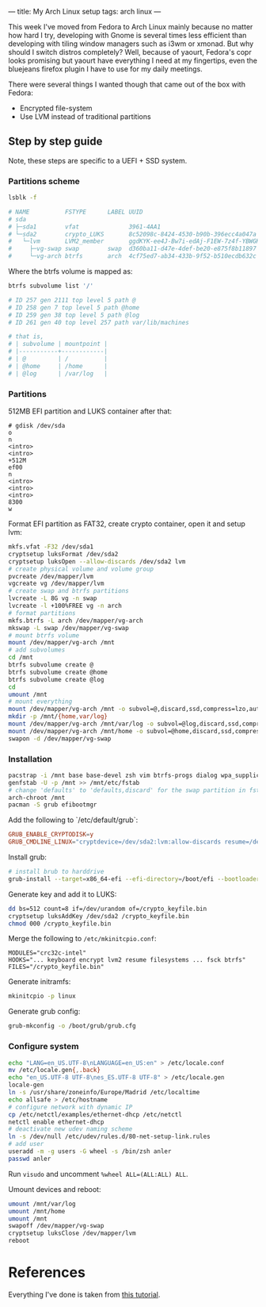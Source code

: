 ---
title: My Arch Linux setup
tags: arch linux
---

This week I've moved from Fedora to Arch Linux mainly because no matter how hard I try, developing with Gnome is several times less efficient than developing with tiling window managers such as i3wm or xmonad. But why should I switch distros completely? Well, because of yaourt, Fedora's copr looks promising but yaourt have everything I need at my fingertips, even the bluejeans firefox plugin I have to use for my daily meetings.

There were several things I wanted though that came out of the box with Fedora:

- Encrypted file-system
- Use LVM instead of traditional partitions

** Step by step guide

Note, these steps are specific to a UEFI + SSD system.

*** Partitions scheme

#+BEGIN_SRC sh :results output
  lsblk -f

  # NAME          FSTYPE      LABEL UUID                                   MOUNTPOINT
  # sda
  # ├─sda1        vfat              3961-4AA1
  # └─sda2        crypto_LUKS       8c52098c-8424-4530-b90b-396ecc4a047a
  #   └─lvm       LVM2_member       ggdKYK-ee4J-Bw7i-edAj-F1EW-7z4f-YBWGKg
  #     ├─vg-swap swap        swap  d360ba11-d47e-4def-be20-e875f8b11897
  #     └─vg-arch btrfs       arch  4cf75ed7-ab34-433b-9f52-b510ecdb632c   /
#+END_SRC

Where the btrfs volume is mapped as:

#+BEGIN_SRC sh
  btrfs subvolume list '/'

  # ID 257 gen 2111 top level 5 path @
  # ID 258 gen 7 top level 5 path @home
  # ID 259 gen 38 top level 5 path @log
  # ID 261 gen 40 top level 257 path var/lib/machines

  # that is,
  # | subvolume | mountpoint |
  # |-----------+------------|
  # | @         | /          |
  # | @home     | /home      |
  # | @log      | /var/log   |
#+END_SRC

*** Partitions

512MB EFI partition and LUKS container after that:

#+BEGIN_SRC text
# gdisk /dev/sda
o
n
<intro>
<intro>
+512M
ef00
n
<intro>
<intro>
<intro>
8300
w
#+END_SRC

Format EFI partition as FAT32, create crypto container, open it and setup lvm:
#+BEGIN_SRC sh
mkfs.vfat -F32 /dev/sda1
cryptsetup luksFormat /dev/sda2
cryptsetup luksOpen --allow-discards /dev/sda2 lvm
# create physical volume and volume group
pvcreate /dev/mapper/lvm
vgcreate vg /dev/mapper/lvm
# create swap and btrfs partitions
lvcreate -L 8G vg -n swap
lvcreate -l +100%FREE vg -n arch
# format partitions
mkfs.btrfs -L arch /dev/mapper/vg-arch
mkswap -L swap /dev/mapper/vg-swap
# mount btrfs volume
mount /dev/mapper/vg-arch /mnt
# add subvolumes
cd /mnt
btrfs subvolume create @
btrfs subvolume create @home
btrfs subvolume create @log
cd
umount /mnt
# mount everything
mount /dev/mapper/vg-arch /mnt -o subvol=@,discard,ssd,compress=lzo,autodefrag
mkdir -p /mnt/{home,var/log}
mount /dev/mapper/vg-arch /mnt/var/log -o subvol=@log,discard,ssd,compress=lzo,autodefrag
mount /dev/mapper/vg-arch /mnt/home -o subvol=@home,discard,ssd,compress=lzo,autodefrag
swapon -d /dev/mapper/vg-swap
#+END_SRC

*** Installation

#+BEGIN_SRC sh
pacstrap -i /mnt base base-devel zsh vim btrfs-progs dialog wpa_supplicant alsa-utils xorg-server xorg-server-utils xorg-xinit mesa xorg-twm xorg-xclock xterm xf86-video-intel
genfstab -U -p /mnt >> /mnt/etc/fstab
# change 'defaults' to 'defaults,discard' for the swap partition in fstab
arch-chroot /mnt
pacman -S grub efibootmgr
#+END_SRC

Add the following to `/etc/default/grub`:
#+BEGIN_SRC conf
GRUB_ENABLE_CRYPTODISK=y
GRUB_CMDLINE_LINUX="cryptdevice=/dev/sda2:lvm:allow-discards resume=/dev/mapper/vg-swap"
#+END_SRC

Install grub:
#+BEGIN_SRC sh
# install brub to harddrive
grub-install --target=x86_64-efi --efi-directory=/boot/efi --bootloader-id=grub --recheck
#+END_SRC

Generate key and add it to LUKS:
#+BEGIN_SRC sh
dd bs=512 count=8 if=/dev/urandom of=/crypto_keyfile.bin
cryptsetup luksAddKey /dev/sda2 /crypto_keyfile.bin
chmod 000 /crypto_keyfile.bin
#+END_SRC

Merge the following to =/etc/mkinitcpio.conf=:
#+BEGIN_SRC text
MODULES="crc32c-intel"
HOOKS="... keyboard encrypt lvm2 resume filesystems ... fsck btrfs"
FILES="/crypto_keyfile.bin"
#+END_SRC

Generate initramfs:
#+BEGIN_SRC sh
mkinitcpio -p linux
#+END_SRC

Generate grub config:
#+BEGIN_SRC sh
grub-mkconfig -o /boot/grub/grub.cfg
#+END_SRC

*** Configure system

#+BEGIN_SRC sh
echo "LANG=en_US.UTF-8\nLANGUAGE=en_US:en" > /etc/locale.conf
mv /etc/locale.gen{,.back}
echo "en_US.UTF-8 UTF-8\nes_ES.UTF-8 UTF-8" > /etc/locale.gen
locale-gen
ln -s /usr/share/zoneinfo/Europe/Madrid /etc/localtime
echo allsafe > /etc/hostname
# configure network with dynamic IP
cp /etc/netctl/examples/ethernet-dhcp /etc/netctl
netctl enable ethernet-dhcp
# deactivate new udev naming scheme
ln -s /dev/null /etc/udev/rules.d/80-net-setup-link.rules
# add user
useradd -m -g users -G wheel -s /bin/zsh anler
passwd anler
#+END_SRC

Run =visudo= and uncomment =%wheel ALL=(ALL:ALL) ALL=.

Umount devices and reboot:
#+BEGIN_SRC sh
umount /mnt/var/log
umount /mnt/home
umount /mnt
swapoff /dev/mapper/vg-swap
cryptsetup luksClose /dev/mapper/lvm
reboot
#+END_SRC

* References

Everything I've done is taken from [[https://gist.github.com/XenGi/5429844][this tutorial]].
